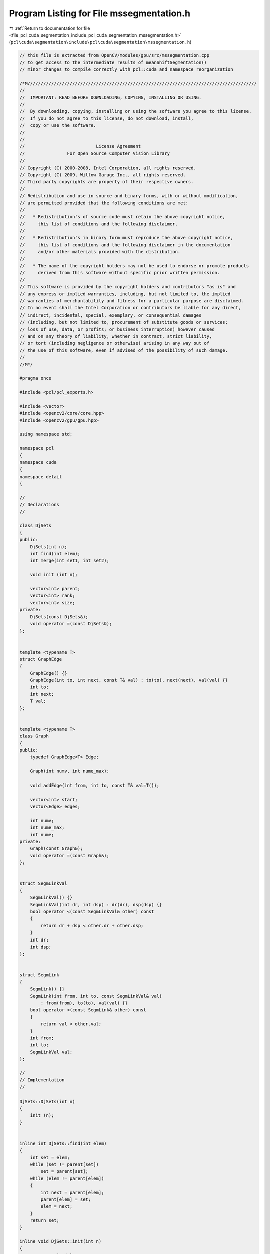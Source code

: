 
.. _program_listing_file_pcl_cuda_segmentation_include_pcl_cuda_segmentation_mssegmentation.h:

Program Listing for File mssegmentation.h
=========================================

|exhale_lsh| :ref:`Return to documentation for file <file_pcl_cuda_segmentation_include_pcl_cuda_segmentation_mssegmentation.h>` (``pcl\cuda\segmentation\include\pcl\cuda\segmentation\mssegmentation.h``)

.. |exhale_lsh| unicode:: U+021B0 .. UPWARDS ARROW WITH TIP LEFTWARDS

.. code-block:: cpp

   // this file is extracted from OpenCV/modules/gpu/src/mssegmentation.cpp
   // to get access to the intermediate results of meanShiftSegmentation()
   // minor changes to compile correctly with pcl::cuda and namespace reorganization
   
   /*M///////////////////////////////////////////////////////////////////////////////////////
   //
   //  IMPORTANT: READ BEFORE DOWNLOADING, COPYING, INSTALLING OR USING.
   //
   //  By downloading, copying, installing or using the software you agree to this license.
   //  If you do not agree to this license, do not download, install,
   //  copy or use the software.
   //
   //
   //                           License Agreement
   //                For Open Source Computer Vision Library
   //
   // Copyright (C) 2000-2008, Intel Corporation, all rights reserved.
   // Copyright (C) 2009, Willow Garage Inc., all rights reserved.
   // Third party copyrights are property of their respective owners.
   //
   // Redistribution and use in source and binary forms, with or without modification,
   // are permitted provided that the following conditions are met:
   //
   //   * Redistribution's of source code must retain the above copyright notice,
   //     this list of conditions and the following disclaimer.
   //
   //   * Redistribution's in binary form must reproduce the above copyright notice,
   //     this list of conditions and the following disclaimer in the documentation
   //     and/or other materials provided with the distribution.
   //
   //   * The name of the copyright holders may not be used to endorse or promote products
   //     derived from this software without specific prior written permission.
   //
   // This software is provided by the copyright holders and contributors "as is" and
   // any express or implied warranties, including, but not limited to, the implied
   // warranties of merchantability and fitness for a particular purpose are disclaimed.
   // In no event shall the Intel Corporation or contributors be liable for any direct,
   // indirect, incidental, special, exemplary, or consequential damages
   // (including, but not limited to, procurement of substitute goods or services;
   // loss of use, data, or profits; or business interruption) however caused
   // and on any theory of liability, whether in contract, strict liability,
   // or tort (including negligence or otherwise) arising in any way out of
   // the use of this software, even if advised of the possibility of such damage.
   //
   //M*/
   
   #pragma once
   
   #include <pcl/pcl_exports.h>
   
   #include <vector>
   #include <opencv2/core/core.hpp>
   #include <opencv2/gpu/gpu.hpp>
   
   using namespace std;
   
   namespace pcl
   {
   namespace cuda
   {
   namespace detail
   {
   
   //
   // Declarations
   //
   
   class DjSets
   {
   public:
       DjSets(int n);
       int find(int elem);
       int merge(int set1, int set2);
   
       void init (int n);
   
       vector<int> parent;
       vector<int> rank;
       vector<int> size;
   private:
       DjSets(const DjSets&);
       void operator =(const DjSets&);
   };
   
   
   template <typename T>
   struct GraphEdge
   {
       GraphEdge() {}
       GraphEdge(int to, int next, const T& val) : to(to), next(next), val(val) {}
       int to;
       int next;
       T val;
   };
   
   
   template <typename T>
   class Graph
   {
   public:
       typedef GraphEdge<T> Edge;
   
       Graph(int numv, int nume_max);
   
       void addEdge(int from, int to, const T& val=T());
   
       vector<int> start;
       vector<Edge> edges;
   
       int numv;
       int nume_max;
       int nume;
   private:
       Graph(const Graph&);
       void operator =(const Graph&);
   };
   
   
   struct SegmLinkVal
   {
       SegmLinkVal() {}
       SegmLinkVal(int dr, int dsp) : dr(dr), dsp(dsp) {}
       bool operator <(const SegmLinkVal& other) const
       {
           return dr + dsp < other.dr + other.dsp;
       }
       int dr;
       int dsp;
   };
   
   
   struct SegmLink
   {
       SegmLink() {}
       SegmLink(int from, int to, const SegmLinkVal& val)
           : from(from), to(to), val(val) {}
       bool operator <(const SegmLink& other) const
       {
           return val < other.val;
       }
       int from;
       int to;
       SegmLinkVal val;
   };
   
   //
   // Implementation
   //
   
   DjSets::DjSets(int n)
   {
       init (n);
   }
   
   
   inline int DjSets::find(int elem)
   {
       int set = elem;
       while (set != parent[set])
           set = parent[set];
       while (elem != parent[elem])
       {
           int next = parent[elem];
           parent[elem] = set;
           elem = next;
       }
       return set;
   }
   
   inline void DjSets::init(int n)
   {
       parent.resize(n);
       rank.resize(n, 0);
       size.resize(n, 1);
       for (int i = 0; i < n; ++i)
           parent[i] = i;
   }
   
   inline int DjSets::merge(int set1, int set2)
   {
       if (rank[set1] < rank[set2])
       {
           parent[set1] = set2;
           size[set2] += size[set1];
           return set2;
       }
       if (rank[set2] < rank[set1])
       {
           parent[set2] = set1;
           size[set1] += size[set2];
           return set1;
       }
       parent[set1] = set2;
       rank[set2]++;
       size[set2] += size[set1];
       return set2;
   }
   
   
   template <typename T>
   Graph<T>::Graph(int numv, int nume_max) : start(numv, -1), edges(nume_max)
   {
       this->numv = numv;
       this->nume_max = nume_max;
       nume = 0;
   }
   
   
   template <typename T>
   inline void Graph<T>::addEdge(int from, int to, const T& val)
   {
       edges[nume] = Edge(to, start[from], val);
       start[from] = nume;
       nume++;
   }
   
   
   inline int pix(int y, int x, int ncols)
   {
       return y * ncols + x;
   }
   
   
   inline int sqr(int x)
   {
       return x * x;
   }
   
   
   inline int dist2(const cv::Vec4b& lhs, const cv::Vec4b& rhs)
   {
       return sqr(lhs[0] - rhs[0]) + sqr(lhs[1] - rhs[1]) + sqr(lhs[2] - rhs[2]);
   }
   
   
   inline int dist2(const cv::Vec2s& lhs, const cv::Vec2s& rhs)
   {
       return sqr(lhs[0] - rhs[0]) + sqr(lhs[1] - rhs[1]);
   }
   
   } // namespace
   
   PCL_EXPORTS void meanShiftSegmentation(const cv::gpu::GpuMat& src, cv::Mat& dst, int sp, int sr, int minsize, detail::DjSets &comps, cv::TermCriteria criteria = cv::TermCriteria(cv::TermCriteria::MAX_ITER + cv::TermCriteria::EPS, 5, 1) );
   
   } // namespace
   } // namespace
